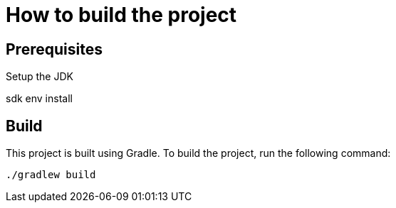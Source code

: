 = How to build the project

== Prerequisites

Setup the JDK

[source,shell]
====
sdk env install
====

== Build

This project is built using Gradle. To build the project, run the following command:

[source,shell]
====
 ./gradlew build
====